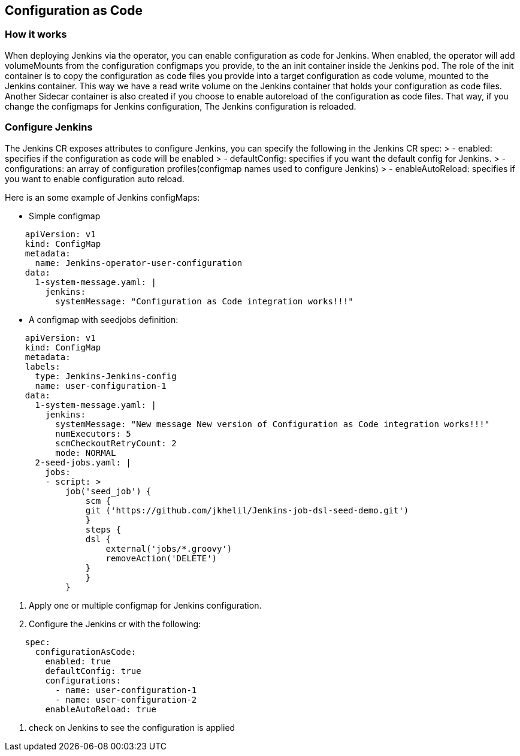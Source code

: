 Configuration as Code
---------------------

How it works
~~~~~~~~~~~~

When deploying Jenkins via the operator, you can enable configuration as code for Jenkins.
When enabled, the operator will add volumeMounts from the configuration configmaps you provide, to the an init container inside the Jenkins pod.
The role of the init container is to copy the configuration as code files you provide into a target configuration as code volume, mounted to the Jenkins container. This way we have a read write volume on the Jenkins container that holds your configuration as code files.
Another Sidecar container is also created if you choose to enable autoreload of the configuration as code files. That way, if you change the configmaps for Jenkins configuration, The Jenkins configuration is reloaded.

Configure Jenkins
~~~~~~~~~~~~~~~~~
The Jenkins CR exposes attributes to configure Jenkins, you can specify the following in the Jenkins CR spec:
> - enabled: specifies if the configuration as code will be enabled
> - defaultConfig: specifies if you want the default config for Jenkins.
> - configurations: an array of configuration profiles(configmap names used to configure Jenkins)
> - enableAutoReload: specifies if you want to enable configuration auto reload.

Here is an some example of Jenkins configMaps:

* Simple configmap
```yaml
    apiVersion: v1
    kind: ConfigMap
    metadata:
      name: Jenkins-operator-user-configuration
    data:
      1-system-message.yaml: |
        jenkins:
          systemMessage: "Configuration as Code integration works!!!"
```
* A configmap with seedjobs definition:
```yaml
    apiVersion: v1
    kind: ConfigMap
    metadata:
    labels:
      type: Jenkins-Jenkins-config
      name: user-configuration-1
    data:
      1-system-message.yaml: |
        jenkins:
          systemMessage: "New message New version of Configuration as Code integration works!!!"
          numExecutors: 5
          scmCheckoutRetryCount: 2
          mode: NORMAL
      2-seed-jobs.yaml: |
        jobs:
        - script: >
            job('seed_job') {
                scm {
                git ('https://github.com/jkhelil/Jenkins-job-dsl-seed-demo.git')
                }
                steps {
                dsl {
                    external('jobs/*.groovy')    
                    removeAction('DELETE')
                }
                }
            }
```

1. Apply one or multiple configmap for Jenkins configuration.
2. Configure the Jenkins cr with the following:
```yaml
    spec:
      configurationAsCode:
        enabled: true
        defaultConfig: true
        configurations:
          - name: user-configuration-1
          - name: user-configuration-2
        enableAutoReload: true
```
3. check on Jenkins to see the configuration is applied
